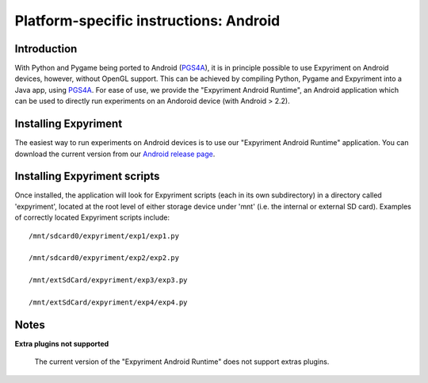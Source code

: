.. _Android:

Platform-specific instructions: Android
=======================================

Introduction
------------
With Python and Pygame being ported to Android (`PGS4A`_), it is in principle
possible to use Expyriment on Android devices, however, without OpenGL support.
This can be achieved by compiling Python, Pygame and Expyriment into a Java
app, using `PGS4A`_.
For ease of use, we provide the "Expyriment Android Runtime", an Android
application which can be used to directly run experiments on an Andoroid device
(with Android > 2.2).

Installing Expyriment
---------------------
The easiest way to run experiments on Android devices is to use our "Expyriment
Android Runtime" application.
You can download the current version from our `Android release
page`_.

Installing Expyriment scripts
-----------------------------
Once installed, the application will look for Expyriment scripts (each in its own
subdirectory) in a directory called 'expyriment', located at the root level of
either storage device under 'mnt' (i.e. the internal or external SD card).
Examples of correctly located Expyriment scripts include::

    /mnt/sdcard0/expyriment/exp1/exp1.py
    
    /mnt/sdcard0/expyriment/exp2/exp2.py
    
    /mnt/extSdCard/expyriment/exp3/exp3.py
    
    /mnt/extSdCard/expyriment/exp4/exp4.py

Notes
-----

**Extra plugins not supported**

    The current version of the "Expyriment Android Runtime" does not support extras plugins.


.. _`PGS4A`: http://pygame.renpy.org
.. _`Android release page`: https://github.com/expyriment/expyriment-android-runtime/releases
